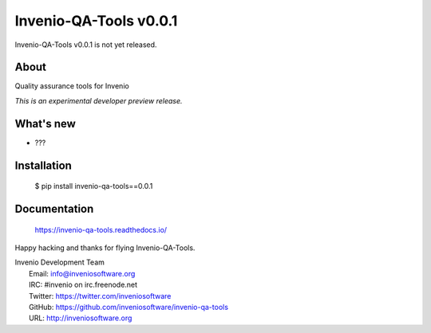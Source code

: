 =========================
 Invenio-QA-Tools v0.0.1
=========================

Invenio-QA-Tools v0.0.1 is not yet released.

About
-----

Quality assurance tools for Invenio

*This is an experimental developer preview release.*

What's new
----------

- ???

Installation
------------

   $ pip install invenio-qa-tools==0.0.1

Documentation
-------------

   https://invenio-qa-tools.readthedocs.io/

Happy hacking and thanks for flying Invenio-QA-Tools.

| Invenio Development Team
|   Email: info@inveniosoftware.org
|   IRC: #invenio on irc.freenode.net
|   Twitter: https://twitter.com/inveniosoftware
|   GitHub: https://github.com/inveniosoftware/invenio-qa-tools
|   URL: http://inveniosoftware.org
